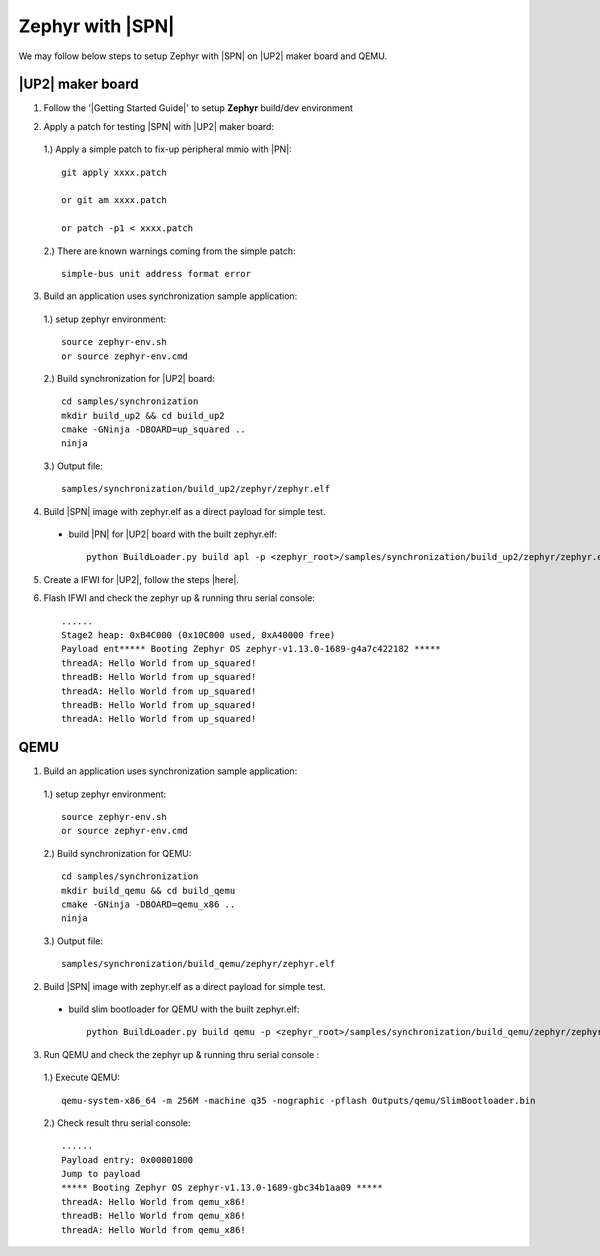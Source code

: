 .. _zephyr-with-sbl:

Zephyr with |SPN| 
-----------------

We may follow below steps to setup Zephyr with |SPN| on |UP2| maker board and QEMU.

|UP2| maker board
^^^^^^^^^^^^^^^^^

1. Follow the '|Getting Started Guide|' to setup **Zephyr** build/dev environment

.. |Getting Started Guide| raw:: html

   <a href="https://docs.zephyrproject.org/latest/getting_started/getting_started.html" target="_blank">Getting Started Guide</a>

2. Apply a patch for testing |SPN| with |UP2| maker board:

  1.) Apply a simple patch to fix-up peripheral mmio with |PN|::
  
        git apply xxxx.patch
        
        or git am xxxx.patch
        
        or patch -p1 < xxxx.patch

  2.) There are known warnings coming from the simple patch::
  
        simple-bus unit address format error

3. Build an application uses synchronization sample application:

  1.) setup zephyr environment::
  
        source zephyr-env.sh
        or source zephyr-env.cmd

  2.) Build synchronization for |UP2| board::
  
        cd samples/synchronization
        mkdir build_up2 && cd build_up2
        cmake -GNinja -DBOARD=up_squared ..
        ninja

  3.) Output file::
        
        samples/synchronization/build_up2/zephyr/zephyr.elf

4. Build |SPN| image with zephyr.elf as a direct payload for simple test. 

  - build |PN| for |UP2| board with the built zephyr.elf::
  
        python BuildLoader.py build apl -p <zephyr_root>/samples/synchronization/build_up2/zephyr/zephyr.elf


5. Create a IFWI for |UP2|, follow the steps |here|.

.. |here| raw:: html

   <a href="https://slimbootloader.github.io/supported-hardware/up2.html#stitching" target="_blank">here</a>

6. Flash IFWI and check the zephyr up & running thru serial console::

    ......
    Stage2 heap: 0xB4C000 (0x10C000 used, 0xA40000 free)
    Payload ent***** Booting Zephyr OS zephyr-v1.13.0-1689-g4a7c422182 *****
    threadA: Hello World from up_squared!
    threadB: Hello World from up_squared!
    threadA: Hello World from up_squared!
    threadB: Hello World from up_squared!
    threadA: Hello World from up_squared!


QEMU
^^^^

1. Build an application uses synchronization sample application:
  
  1.) setup zephyr environment::
  
        source zephyr-env.sh
        or source zephyr-env.cmd

  2.) Build synchronization for QEMU::

        cd samples/synchronization
        mkdir build_qemu && cd build_qemu
        cmake -GNinja -DBOARD=qemu_x86 ..
        ninja

  3.) Output file::

        samples/synchronization/build_qemu/zephyr/zephyr.elf

2. Build |SPN| image with zephyr.elf as a direct payload for simple test. 

  - build slim bootloader for QEMU with the built zephyr.elf::

        python BuildLoader.py build qemu -p <zephyr_root>/samples/synchronization/build_qemu/zephyr/zephyr.elf

3. Run QEMU and check the zephyr up & running thru serial console : 

  1.) Execute QEMU::
    
        qemu-system-x86_64 -m 256M -machine q35 -nographic -pflash Outputs/qemu/SlimBootloader.bin

  2.) Check result thru serial console::

        ......
        Payload entry: 0x00001000
        Jump to payload
        ***** Booting Zephyr OS zephyr-v1.13.0-1689-gbc34b1aa09 *****
        threadA: Hello World from qemu_x86!
        threadB: Hello World from qemu_x86!
        threadA: Hello World from qemu_x86!